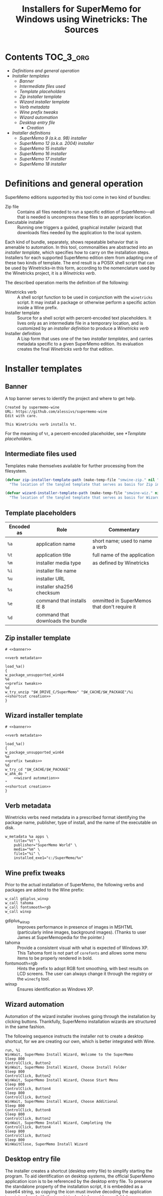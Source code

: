#+TITLE: Installers for SuperMemo for Windows using Winetricks: The Sources
#+OPTIONS: toc:nil

* Contents                                                        :TOC_3_org:
- [[Definitions and general operation][Definitions and general operation]]
- [[Installer templates][Installer templates]]
  - [[Banner][Banner]]
  - [[Intermediate files used][Intermediate files used]]
  - [[Template placeholders][Template placeholders]]
  - [[Zip installer template][Zip installer template]]
  - [[Wizard installer template][Wizard installer template]]
  - [[Verb metadata][Verb metadata]]
  - [[Wine prefix tweaks][Wine prefix tweaks]]
  - [[Wizard automation][Wizard automation]]
  - [[Desktop entry file][Desktop entry file]]
    - [[Creation][Creation]]
-  [[Installer definitions][Installer definitions]]
  - [[SuperMemo 9 (a.k.a. 98) installer][SuperMemo 9 (a.k.a. 98) installer]]
  - [[SuperMemo 12 (a.k.a. 2004) installer][SuperMemo 12 (a.k.a. 2004) installer]]
  - [[SuperMemo 15 installer][SuperMemo 15 installer]]
  - [[SuperMemo 16 installer][SuperMemo 16 installer]]
  - [[SuperMemo 17 installer][SuperMemo 17 installer]]
  - [[SuperMemo 18 installer][SuperMemo 18 installer]]

* Definitions and general operation
SuperMemo editions supported by this tool come in two kind of bundles:

- Zip file ::  Contains all files needed to run a specific edition of SuperMemo—all that is needed is uncompress these files to an appropriate location.
- Executable installer :: Running one triggers a guided, graphical installer (wizard) that downloads files needed by the application to the local system.

Each kind of bundle, separately, shows repeatable behavior that is amenable to automation. In this tool, commonalities are abstracted into an /installer template/, which specifies how to carry on the installation steps. Installers for each supported SuperMemo edition stem from adapting one of these two kinds of template. The end result is a POSIX shell script that can be used by Winetricks–in this form, according to the nomenclature used by the Winetricks project, it is a /Winetricks verb/.

The described operation merits the definition of the following:

- Winetricks verb :: A shell script function to be used in conjunction with the =winetricks= script. It may install a package or otherwise perform a specific action inside a Wine prefix.
- Installer template :: Source for a shell script with percent-encoded text placeholders. It lives only as an intermediate file in a temporary location, and is customized by an /installer definition/ to produce a /Winetricks verb/
- Installer definition :: A Lisp form that uses one of the two /installer templates/, and carries metadata specific to a given SuperMemo edition. Its evaluation creates the final /Winetricks verb/ for that edition.

* Installer templates
** Banner
:PROPERTIES:
:header-args: :noweb-ref banner
:END:

A top banner serves to identify the project and where to get help.

#+begin_src text
Created by supermemo-wine
URL: https://github.com/alessivs/supermemo-wine
Edit with care.

This Winetricks verb installs %t.
#+end_src

For the meaning of =%t=, a percent-encoded placeholder, see [[*Template placeholders]].

** Intermediate files used
Templates make themselves available for further processing from the filesystem.

#+NAME: installer template paths
#+begin_src emacs-lisp :results silent
(defvar zip-installer-template-path (make-temp-file "smwine-zip." nil ".sh")
  "The location of the tangled template that serves as basis for Zip installer support.")

(defvar wizard-installer-template-path (make-temp-file "smwine-wiz." nil ".sh")
  "The location of the tangled template that serves as basis for Wizard-type installer support.")
#+end_src

** Template placeholders

| Encoded as | Role                              | Commentary                                   |
|------------+-----------------------------------+----------------------------------------------|
| =%a=       | application name                  | short name; used to name a verb              |
| =%t=       | application title                 | full name of the application                 |
| =%m=       | installer media type              | as defined by Winetricks                     |
| =%i=       | installer file name               |                                              |
| =%u=       | installer URL                     |                                              |
| =%s=       | installer sha256 checksum         |                                              |
| =%e=       | command that installs IE 8        | ommitted in SuperMemos that don't require it |
| =%d=       | command that downloads the bundle |                                              |

** Zip installer template
#+begin_src shell-script :tangle (print zip-installer-template-path) :noweb tangle :shebang # -*- Mode: shell-script; -*-
# <<banner>>

<<verb metadata>>

load_%a()
{
w_package_unsupported_win64
%e
<<prefix tweaks>>
%d
w_try_unzip "$W_DRIVE_C/SuperMemo" "$W_CACHE/$W_PACKAGE"/%i
<<shortcut creation>>
}
#+end_src

** Wizard installer template
#+begin_src shell-script :tangle (print wizard-installer-template-path) :noweb tangle :shebang # -*- Mode: shell-script; -*-
# <<banner>>

<<verb metadata>>

load_%a()
{
w_package_unsupported_win64
%e
<<prefix tweaks>>
%d
w_try_cd "$W_CACHE/$W_PACKAGE"
w_ahk_do "
    <<wizard automation>>
"
<<shortcut creation>>
}
#+end_src

** Verb metadata
:PROPERTIES:
:header-args: :noweb-ref verb metadata
:END:

Winetricks verbs need metadata in a prescribed format identifying the package name, publisher, type of install, and the name of the executable on disk.

#+begin_src shell-script
w_metadata %a apps \
    title="%t" \
    publisher="SuperMemo World" \
    media="%m" \
    file1="%i" \
    installed_exe1="c:/SuperMemo/%x"
#+end_src

** Wine prefix tweaks
:PROPERTIES:
:header-args: :noweb-ref prefix tweaks
:END:

Prior to the actual installation of SuperMemo, the following verbs and packages are added to the Wine prefix:

#+begin_src shell-script
w_call gdiplus_winxp
w_call tahoma
w_call fontsmooth=rgb
w_call winxp
#+end_src

- gdiplus_winxp :: Improves performance in presence of images in MSHTML (particularly inline images, background images). (Thanks to user James at SuperMemopedia for the pointer.)
- tahoma :: Provide a consistent visual with what is expected of Windows XP. This Tahoma font is not part of ~corefonts~ and allows some menu items to be properly rendered in bold.
- fontsmooth=rgb :: Hints the prefix to adopt RGB font smoothing, with best results on LCD screens. The user can always change it through the registry or the ~winecfg~ tool.
- winxp :: Ensures identification as Windows XP.

** Wizard automation
:PROPERTIES:
:header-args: :noweb-ref wizard automation
:END:

Automation of the wizard installer involves going through the installation by clicking buttons. Thankfully, SuperMemo installation wizards are structured in the same fashion.

The following sequence instructs the installer not to create a desktop shortcut, for we are creating our own, which is better integrated with Wine.

#+begin_src ahk
run, %i
WinWait, SuperMemo Install Wizard, Welcome to the SuperMemo
Sleep 800
ControlClick, Button2
WinWait, SuperMemo Install Wizard, Choose Install Folder
Sleep 800
ControlClick, Button2
WinWait, SuperMemo Install Wizard, Choose Start Menu
Sleep 800
ControlClick, Button4
Sleep 800
ControlClick, Button2
WinWait, SuperMemo Install Wizard, Choose Additional
Sleep 800
ControlClick, Button8
Sleep 800
ControlClick, Button2
WinWait, SuperMemo Install Wizard, Completing the
ControlClick, Button4
Sleep 800
ControlClick, Button2
Sleep 800
WinWaitClose, SuperMemo Install Wizard
#+end_src

** Desktop entry file
The installer creates a shortcut (desktop entry file) to simplify starting the program. To aid identification on desktop systems, the official SuperMemo application icon is to be referenced by the desktop entry file. To preserve the standalone property of the installation script, it is embedded as a base64 string, so copying the icon must involve decoding the application icon into place (with the ~base64~ tool, which must be available).

#+name: smglobe base64
#+begin_src sh :noweb no :results output
base64 ./assets/smglobe-64.png
#+end_src

#+RESULTS: smglobe base64
#+begin_example
iVBORw0KGgoAAAANSUhEUgAAAEAAAABACAYAAACqaXHeAAAACXBIWXMAAA7EAAAOxAGVKw4bAAAd
CklEQVR4nMWbebClZX3nP8/yvu/Z77lL375b73TTdNMssgbQ4JYgogGjJhpHMzGrYzLJxLFMJTVl
GCc1k2QstGJ0xkyZMk40EI0hJKIiIAIqIQ0C0k3T9N6373r2c97tWeaP2820CHQ3NMmv6ta57z11
6zzfz/k9v/f5La/w3gv+DWxhfl46Z5mYnHL/Fp9/wvS/xocc2LdPPnDnV2oPf+1LM61DT1WGh+t6
fGZDpVyr6N6xZ1r9dsvIYj0b23zJ7Pv+8NMLQ0ND/2pQxCvtAbf+xSem7r/1s1dWhoYutf3G21Ta
3FLQAg/E0Rg9SmTGOxFWGuH4htudkHfV6/VDr7riqkMTq8dnr7766lcUxisKoNVqhTe/941/1p0/
9PO1IK9sWTvKzOoqfVnh6bjOY8kkR+0Y1oHGU1SGmsxcoTa2O6iNPVT13bv+6+/+yh1D9XrnlVrj
Kwbgzn/4u3P+5r/95i8XbP9D58zU5cbJMqo6wsGB4rCpsVecw6yYJiwOUdKSQCmEAAEgFXhPTZsj
hNU7O8tLjQ2lzs7//Kvvvmt6ZroF4L1fESDEy/KQVwTA777n+rf1Z/f9km/PvuEdr98Wai15Ml/N
9wcTDKpT2MIwojSKL41SVgGhVkipEAjA45zDO4/OO1zk7+RAe8RkJjx01Mzsnii7+95y+cYvvPH1
184952NfEoizCuC2v/3y+q/97Rc+kOzf+c6aaU69641b9chQkdsba3gg3YCYOJfSyARhoUikBZfZ
rzMu5lnS22gH6xmoVQxUHe893jswOVvSr7E/3UwzLRPkywRZvzG77Pdes23642+6evvtmzZtyk5a
whlDOGt3gWazqf/3nQ/fqOYXPziRNgvnbFnH9HDI7qTGt9pTFNefw9DqaYKoxIx/movtV1nFYQoy
Ypq9eBuSMsqsupJUFEioEoV9hmSOiBaQpk9NLBJkjZHvuXMvvfvRvZ+Z6yQ7P/bBTftOWoY8Uwgv
2wP+6Ob/IOf6hSsPx6VP9p5+5FUb5u7j8gs28LqL6ixkBf7jrvOZ2XYJ9cm1DKkOF2RfYa19CB1E
YIoMlYsICZkaohlux6mIEfs4kWjhhcSr48sTAuHAG0mjV6EgEsqqg5h5/3sHjYN3XvGmDzWEeFbK
aUN42QC+9levv+HJo2N/dmRfY232g0fYNF3njdeswZbK/N5Daxm98HUMrxpnJOyw2XyLTfk9ZMEU
S5XrWRN/l1BkoDRaGoQElAR5XLgSOMFKZBQCPGAkPgOMx5sUb7KsY2fukKXpD1/z1o8cOikonhaE
lwXg7r++4oahIX97Z9nwwJePUrABV12zhaE1I3xu91rmi+exdvvFzPgnODe9gyEOoVSJ2drP0h67
gbH526h0n0AVa1RVH6kkKHX8R+L18Wsh8KwERiz4DIQBG+fkcZc8N0nflP7JxQt/9IbfuONR7z3H
veGUEF5yDPjug/ePF4r+M1FR8sxuge4kbL94DZu2j3HX4QqzvQLrt25kvBqwuXEvJb+A0avQWhCS
E0YRbvRVDIs9SJkjZAkhNWiN0BqUBq0QKsQLfxIAh5ceDAhvcLnE5t1CmDffZnS01Gw2Pjw8PNI7
vsxTxoSXBOAfb//SxhH1pQ/WhkX9gV3n0NjzEGPVItXRgIYX7G1WqK9eR7U+SiGq0Bn+aeTgEXTe
wqoQRi+jFBVYvfh9VFBCCo1QGqFDhAoQOnzWE0RQBCGPbwGHszleGzAeJXJ8ZnG5w2kP1r5m772f
eufaK977ldVT61ree5xzUin1ghDkmYpvtVqhbP/lrwZi9pe/vWdL6fHvNMiXlxiaHGN48wQ/WCiQ
JRk7avsZrkSUCiVM/XLy0jZ0WEIENerp40w0/4FyAGFpNUFpnKA4RlAYJYhG0NEwYbSKIBxDEOGd
wFvwToBXCBmAkogAdKlIsb6asFBDIra2ju3+yONf/8SlzjkJ8GLiXxKAz376Y6+LouSGQMvK04vb
MM/8M15rVl0wQbZ2gl0LQwhdYqbYYLXdi3YJpeVvUe4/iLANRH4M19yJWXyIQb9FkhmMl3hZRKgS
QpfwaLI8IRm0SOIOWRpjcoOzABpkBLoEQYQoSGRoKQyNUaiMEUq7XoXRLz50921Tx+PAi2o8oy1g
jJHt5pOXZ3m2fv/CKMaVCWxCoVRjeP0wRzsh7YUek+vPoTg0QnXwbfYX11LpPYygixUCvEU6ifAe
Zxw2N+ggJoyKaBWCVKTG4VWIVjlSh6igBNE06JDALeCReOewQgEC69qI3KCCAloquTR/4DXLC4vj
/vXvPHLSrfF57Yw84Jq3/Ltf9D7+beld6Ru7t9N7/DtUI8HwqgqT26dYXurR6SZUykVanQ5HOZ8N
xz6Otl2sM0hhCbUkChVhkKF8B5vOEXcO0Fw6yJKfoanOY6A24WSVsDhGuVqnMrye6sQVVCuriIpj
KKVwrk+etej3F3A6QEUBOlAUK+MMF+xUEve+8IX/+YHxEznDC9lpe8AffORDlYXcb7z/QLX+ROtc
knCC8+b/hkqkmVw7ylI3o9EZY2LbBuozmynbiNHsPtK0SW76CCXBabLYogpjBFIh8z7S52gBsrqe
wuQOokKZQCl0ECC9RXQfRkmFtE0ob0CaIVS2gJAlrAkIiyWwGQQOFTiUSAgLVSbLS1tsfdN6YOFl
A3hm7145u9y6qh76t+/rjDEWjjNaKDJWgqoKWLVmhKeeGLDn4Dibzh2lWKwiCpcR7/s6Jlskj9Yj
S1P4oEikcnRxLfmggU92EYkBQXUTkhx36DaMzCGqYKMaYaFCVJ5BCo0mRsgcEZTxvoKPMpJ+G5N1
wBqUBaHLqDAnsDlRochcp/kR4G0nAqKU8scC4mkBmF9YKC0O3KvmGu0t4UgdpQtoMyAQUAgVwxM1
njykGKSOalFSSn5IYXAUZebJvcNOv4dgaA2h7xJUJrFH/x7iAxQ3vAOz7/Oo8dch0iO4pW/jCkO4
oIawDkGARyJkgJQa6WI8EpArh0MEODBphjUGZSVSBSgdoYIIv/DUW4UQL5oynxaAJ3Y+WKsX5dYo
DFBSoVRArb+fLMspjoSU60X6TweEhRJF5ik17yLKD2JMQr7ud9D1LQTFEoGoonSA11XCmZ+muva1
xLaJCqsEtUsQ5TGU8IDEpcsIGR0XKsF7sAkCcC4HJwiCKsWSJRMhZtDGZgOEMwgsYbHKULVAlmU6
DMPshbSdFgDXfqR22XTzAmctOxsKKTWl5lPESUptfJpe7lhoKQrVIQI1QKQL+OPflp+8gbDzzwQL
OxGuDSOXURjdQTS8GR2WqW95O8JbpAoRo9sQPscmLbJjd+FMDs6AM7g8xpHinMMaQ2481klc1sfG
y5i0t5Ir2BghLEp6CkXF3335i9f93Lved/vLAjBROlKjlG453B3m8ZZEOwPdebwzDE9Ps7DcZ7lX
ozhdJSlN0rE7kGGVQGkqT/46Km8iTBsvgKCGqp+PVBFKSTqPfQppB6jyBkQ4DG6AjeeReQNdriOl
wDuL0gVMOEk/sYi4icTg4mOYwSGywTJZ0kfrClIphPK4tElUsMztue+X4GUA6HQ6sj4yUllaOlpq
DlZcUboMXIYWUBsboiMGpEZTUiFxZRsD1WGs8VWC/CjStVeSGSkRSMyxO7CL9+Kmb0Rveidm+V9w
eQrNA6CKK54gBVopbCAxaRHhBYQZxihSVmPyAOEdwWAZnzcxposzAywgdRmER6qcIBSMBse2Wmtf
8Dh8SgB79uzWe7pbNz70+BJPLmmkFmibEAlPQQsmp2sEwpJajQgCdLbMUOubhOmeleNqWETIACEV
eBB4hI/JjnyR9uxtIMugqlgvcHmOMBYpHYXN7yBefhjXncVGPZSKsG4Wa/Yhapso2QaHx29kgSn6
rSNU9n+esWw3SnpQmifa6zivvp/dvUrt4MGDExs3bpx9SQCaC4d0JXQTQRiwmJQplkG6jLL2VIWg
UNQIo0itACGJkqcIzOzKN64LiGgIVBEvQpQK0FKjpVwpgHrAh1gf4HOFzTKcy/C2T2/Xp6lc8CH6
h79GIZ9DSYF1AXkeUrADVCiJjv41+brfIfFl5spvYdAtstX/kKWkxg/6FyJsj9XDRjaWl0ZeMoAs
6cmn5nTp+wcqaCWx3uOtheM5t9EKF2isg9AsMJQ9jZIGL8p4XcKKMo4CSpeQUZWgWCUMiigRoFB4
pzDGI5MU32+SJ4t4m+MYEP/w47htv08yezu6vxfrAtI8wFpHVhpnfvRNpFmGS2O8l8R6itQ/zWwy
Rj8WfPHABbxvw7fJcvuCOk95FPZCucQqNzAKpRRhoJFakTnoZY5BZvEFhXOWofgHjKcPEWgNQRkj
AlIHqXPk3uGVhDBCRhV0sY4uryIsryYsryYorSIs1lE6QkjwWKztIrJF8tVvJM0NNmvg0kXavTZH
/RrSwjriJCHJMpwxtN1qGnYVeS7I4oQszbj/YB2lfvwAdNoAqkMjLneyYa2jGAWMj1QZGqpgkMTG
c+zAInEnxWVd7GARa3OEdEgpkEqB8HifY1xK7mKMS7A+w2HwEoTWSB2hgiI6qhEUhlBBhJAK7w12
/+ewgyPklXNxbkAe1OgMXUa3vA2b5yhnCJQiDEJiV+ToYJgsl9gsxZicuY5ypVKp90L6TrkFJqbW
mmOL39iHy0nThG6vR3F4lNxLtIBjuw5SLUwR5V1U7wAm9+hIoLRGKIlxntzmWGPJcsgyUMIhvAXE
ShWIcOWkp0vowjBStHFZjM3buHwOP/e3WD3JYOytmGgKkSkSFNYrlPI4BP3M0Yw9/Wwzqr+I95Cb
jEEyyOr1+nN7CKcP4NytO8zBI8dmo0B3Or1urZsKhCwzJjWjJUm2eBSVTqKjEi1Tx9sFcA4pBAiF
OF7FsdaSp5ZcOZS3CJuDtStJkijhvMYLgdAlJCOIIIPc4rMu3swjsiZhtkCIIo8uIS9dTN9qBv2E
Xi+lMzAIofF6hNk4pZ10SNM+EyNjO9esWTN4yQAAKsViYhFLrUa35n3MIE+RUYmKVkiXEQkIw4DY
l1ZaVt6v3PKEXLm2DrzB5WBzhZMKh8ISYn0ZhMS7CLwDAUKFCFkCSlgfIzCILEYkBxHWkxavJSci
t5bEOFIDzksKSpHEMXHq6fRTrLNsWju588W0nRaAy87f2nrimYNPHFlobbQuJU8H5MMbsP1DkHuy
dp+xoiDttTDGAwqBRniJNAZpPd5ZpLT4xGGcQeY5KIOIFFJZhKqgV5wGKxTeR3jKSB8DDuF7IA2J
m6AXbSK1ijhNSTJD5jz93LHYGdBrdBm0c5Y6KavGx/j1X33/LS+m7bQKIlddemFLSXYqb53wBu0z
4vo5zCeaRitjdv8SJZUz368yPxjBGI1wEvIc7S2BM4Q+Q9sEkfXwcQvTXyLvL5D3ZrHxMciWkK6L
IkEKCwL8ijvgEXg8uaixVL2Ort5AZi2pscTG0DeWdprR7A6IewndXh/rc4qhyIaHh18wAJ42gDe/
+fpO3Fy8d6wa7SlHAZWiIBERSyks9nOai03WjcKy3Mx9vTdxMN1Ennt8HuOzDsI7Yr2Jnj6fxNTI
YoeJu5jBIlnvEElnH2l3H9ngCC5dAtND2AycxVuDtzm5izhWvIkjlbfTMRGdOKOXpPTilHYvptfu
013q0lzqIbCsWTNC1fTuOJU29dGPfvS0GiNrZqaXH3zkyVXO+Wtq1TK5sdQbjxO6jEJBceGl6zjY
KTObj+Pq5xIJS5QvcVRsp602MV9/J+3qtSRyEusiCvlRlO3jTIK3KXgD3uJZuW06l+Ntgjc9XJ7R
FOdxtHgjfV+hnxniLGeQpPTjhHiQkHRi0k4C1jA1UaZcjXjVjq3vuuaCzfMv2wMAfvLV1/QWFxdm
nclMq9liYeEYi2KE3EKeGcp6wNaZHr3lBRYGVR431/CYfxNPRTdxMLqOnhgl9QValatYrrwWQxln
Lc5mWNMnzzrYrIPNerhscNx7Unyek7sSC/py2mI1/SwnTjPiNCNJMrIkJeslZL0Um1usS0nymLw1
v/Td7z+8dCpdZ1QVnlm96q500Lyzk3avH6TIJ5lhxh5i0MtYWm4yOjFK794FmvPH0HotaXkbKgWt
JAF9bGjRocMySjsfQds5tDII5/C+C16gHUgV4SV4H4NJcV7RlwXacUqSG5IkJUlT+r0BvdaApBOT
dBKSQYc0a6Lms4HX2c0F8sapNJ32FgC44Y3XNtoL+3rNVuuSXj8d7SSW7foYJl/JDaa3THGsrZlv
CIJSbSWBMZbc5BhrsdbirCX3ina4GZH1GfJHV+YBnHv29on1K3vfJHjTR7oBgzxgv9nKIE5Z1X2Y
Tt/QHXgGrYRBs8+g2yDNmmRZi3Vjxdsu3bLmk3/xp3/YPJWmMyqLD4+MuDe/+abvXbOxs68S5jiT
Me+GyC3M7WuimsfYvhlM3Cfp9uj3E+I4Jcky0jQnyzLyLCXNDS3GeaZ807PR3h6v9DiTYle6vmBX
KkLKpkRmCRN3EPESE+mTBKZDnhrSTkrWH2CyHtaluLTnlpYbd73z+te9aDX4hJ1xb3DHRZct7N31
s3/6y5XbJj7/gLzgyf5mWcgeQ8SGzpEWV1/Y53tBwuzBAhmSYnWIyCki77HeYKxHBx6nHAPqxKZI
KUyRWiHxK4cen4CVeJEhhMUIRWIk9exJLpHfYT4tsLDsaDVb9Dst0rRNbtvkg+bgvOn6X/7766+5
68Id55vT0XNGW+CEnbfj0v3HmsEPthcfvPaJw8lIGGlWTa8mlpOs0hmJFRyYs5QqYxSKFZSUSCEQ
XuA9GC/IHVgkF+vvUtQGLU8A8Cu1AmERwmCF4IfJhfxj5yZMv83EYBePzk+yZ3GIXrdHmrXIsib5
YClZN1b5P//jN9/zh9df91MvePZ/rr3k9vgNN777ex974B9v+bWf3HNzkpdG1kyM4qob2HPEsnn4
IPsqMfuOlClXqihRJjOWFI9QEhWEiCBABiG+KBEqQmBxuJW97x14gZCW2Bb4ztyrWOimFNwSe/MC
exo1+kkPY3pkgzlM0u2tGa189fXb133+J6688pSR/2Q74+boyfYHf/J///zpxfFPZrHtqUKVXmx5
Yu88ebPBz13mUPFhZiqezavLjBcDyHL67T6dRod2o0Or0eGB5R3EqcMdF+7xeCwOg8PR7QfESy3i
+Qa751Zx5+I1LOYVcO2VomhvydW12fnh9/7Mf/nYf/nIw2eq4WUPSU1Oztwyd6iDP6o/0JF6PNV1
Di8vsra6zE0XTrC/O8eqDRMUC2VanR4LzR6ZBaSEIOC+YCOFeD8/MbXn+JzgyhZAeDzw97svYP9S
gTRrIoRFK4s0fXzSJuk12Lpm/Etpt/2Fn73pZw68lPWflTG5333/W2phfeoNsa6/NzP2rcMyobb/
bq69cpQH2hvZNVhDfXwt++cHHDzaIk0dCImTIVJp1lWO8Z7z72fdWH+lkCJBSMHXd63lKz+8EHxO
p9PE2AwtPUpYOp0Wq4brH/m1d1x362+8/30vSfxZAwDw+OOP62/ec891R+fm/6hQKp5f933Mv/wN
r71yDQ/OBXz2ew6jyuQUQARIFSBUBCpES8+aoRbXnXeEn1i/xOGG5p494zxydJhmxyHwhIWQbr9P
nqVs37Tmn5rt7meuvuyiez9x8++9aLJzKjtrc4I7duwws3Nzd8/OL9yRptnGypbtpX3ftnz/wae5
6MI1bAoHfOfgHLpUI4hKqCBCSQ0qJBeSvQPB3Sbksb1D7F6o0s8KZHmf/mCA9VClRilSjIyOPLxp
atUfn3/tFfd/8Nd/5WUPUp/1Udm5ubnKn9zyiVviNHv3Na++uvDwJ34L7WJee9EEu1uKz+2MaaQS
o0qExQqFQhEpV5bgncM7R5YbkiwlCELnPI3MmN4l27c8+L6b3vzH73rXOx47m+s9IwBZlsmVMVaP
lCsdZ+dWvgTvvTzxOjs7O/KZz/3lR5M0fful29ZXHv3yZ5O0Od9bPxqMnTtT0U+3BPcccDRij9IB
uRfEVmU9Fy2lTjYyYzLrnFu7eqz133//P918+WWXPCSEcFEUuXK5fFbH558XQJ7n0jl3YiJbeu9P
CH9W5Inr53l9FtItn/rUh9Pc3LBh48ZSOvfMo8f+5e6R9rFDSaVWmbBZf8tQQRSElAyMMNHIzJ6Z
i1//pe1X/dQ3Zqan57T+/60sIYQTQhjnXCaESEqlUjYyMnJWQPwYgDRNtfdeOud+RPjx62dFHgd0
qr/xzW/d/Zo9+/f/drlW3Tg6PPzV5YWF3Yf277vqm3//d2/otZqVzHrCYtFceOnle3dcculD46vG
Ht2xffv3zt28eem58z1CCJRSWRRFS9PT0y9Y6DwTezYIDgYDbYzRQgjpnHsWwAnhz3OtT4LzfJBw
zsmLL7zgMY+/ZXZu/jXHDh24wHrx1rGp6fraLefppfljeOeJikVdrNW29pNky9zsodcpE/95vVq9
t1qrJZw06Hh82KHknEs6nU5Sq9XOThDsdDo6z/PScVHPAjhZ9EnXPM97zwUknXPywW/fc9E9X/6r
603cKa2uuJJSwTml4eGJQqHE8uI8yaCHzUGHmkKpSLEU4W3mRJ7u6wz87NJAZqpYTTZfdNnO1775
pgcrleogiqKkWq0emJqaatTr9bMDYHFxMbTW1vM8D08Wa619VtDz/e6c088F0Ot2Svf+9f96W+/o
M5fHSTq23OlOBNLp9SMespggDAgCgc1ypBCUqxJrPN46vPXY3JN6QRKOMLuckzthVBS1hNSN0en1
O1/9Mz9/yxWvfu3OTZs2nVa2dyrTAFEUmTiOjTGmdEKctVY/F4a19oSH8Nz3nXPSGKO/e8etP9U5
vPdG4s54SXpSDVEQUqhVqYQ5BeKVPN8HK3PQJiEFRKjRSiCVZCCGWO7ASGhJvde5TcesycZah55a
/89f+7JJ48FHN/3Gb+07hbbTsh8Jgq1WK2y32yPdbreW57l2zoXW2tAYI621+rlwToZirZUP3/qZ
ty49s+sXpfR45wmEZyRShMKhtSIohUzNjLBpwyTlWhWnQ7wA4XJCl9Ntttmzd57ZYy2SOCe1nsSA
FWAReLGSu01fcOWfbXn1W26+8ed/4Ywyv+ezHzkJ1uv1E320uSzL9PLycm1ubm4ky7JSmqbhCeHe
e3c8Xmi7UuqSeZ6HYah1GCqEc5RDQUl5CgpwktR44nZKp32MfU/NESiBloIAwcB6lBAoBblxGOcR
XhBJQVgQGC/IvCDzntxDluUzc4f3lV6u+B8DcLKFYWgmJycbk5OTzxYWjTHSGCOTJNFpmob9fr/Q
7/cLzWaz1Gg0KtUobPh6HbIY6XK89wyMQwiB1oLAexweLyS5A8SKy2sc4nhLTQmPOdFNEyC8WPl/
IRBCUwgiKuWKKZcrZ+UccEa5gNbaaa1doVAwQAL8yPN8f3rrJ6+s1YaMdkWdJQOW2l1KgUI4vzIg
hUB5f/zpsJU5P2s99ng7caWXCF6uVAUcgBQIKdEqoBhVKJQrDNeqR0bGJ5N/dQCnMq/D+4Lq0J+X
887bda04NTRSohopvBG0ujG9bp88SbDH53ed8SsPygmQQiARCAmBUBSCgGKxhBWSODcgA4JiJSlU
h+6uVKtfWbt5a+tsrPmsJ0Nf/ItPj9vHvnHR0OrxrWna/MBwOd8ShRonPHngcdHxByFgpexlPM5Y
XJpj4pUmRz7IMZlHWEWaePoinNMj07f6Qfv+8uo1T1z5Cx/cu3nLuWflNviKPTn6+KOPFJ746sfP
qZd7leHxqYqorbkoy/tXBuHggqiYTajAl6RACuNwmSEfGNKeSeKeaPRNeQ/B0MO+tXDf/O5dS1mh
noxeft2RG979S41K5ezs/RP2ij88DfD0rifk3OH9Ybzww8LosKyUV01NGKen0tTUvXEh4JSUPeXt
bNpcmF1Y7ndkfX2y6fxLBlu27XhFH57+fztmsdxa9JW7AAAAAElFTkSuQmCC
#+end_example

*** Creation
:PROPERTIES:
:header-args: :noweb-ref shortcut creation
:END:

#+begin_src shell-script :noweb strip-export
cat <<EOF | base64 --decode > "$WINEPREFIX/drive_c/SuperMemo/smicon.png"
<<smglobe base64()>>EOF
#+end_src

The desktop entry file specifies the command to run and ensure its entry appears in the /Education/ category of the system's application menu.

#+begin_src shell-script
_W_shortcut="$W_TMP"/%a.desktop
cat > "$_W_shortcut" <<EOF
[Desktop Entry]
Name=%t
Exec=env WINEPREFIX="$WINEPREFIX" wine "$WINEPREFIX/drive_c/SuperMemo/%x"
Type=Application
Categories=Education;
StartupNotify=true
Comment=Organize your knowledge and learn at the maximum possible speed
Path=$WINEPREFIX/drive_c/SuperMemo
Icon=$WINEPREFIX/drive_c/SuperMemo/smicon.png
StartupWMClass=%x
EOF
chmod +x "$_W_shortcut"
#+end_src

In determining the target directory where the desktop entry file is to be copied, the XDG user-specific data directory is tried first. If that folder cannot be found, the XDG Desktop directory is tried instead.

#+begin_src shell-script
if test -d "$XDG_DATA_HOME" && test -d "$XDG_DATA_HOME/applications"; then
    cp "$_W_shortcut" "$XDG_DATA_HOME/applications"
else
    if ! test -d "$XDG_DESKTOP_DIR" && test -f "$XDG_CONFIG_HOME/user-dirs.dirs"; then
	. "$XDG_CONFIG_HOME/user-dirs.dirs"
    fi
    if test -d "$XDG_DESKTOP_DIR"; then
	cp "$_W_shortcut" "$XDG_DESKTOP_DIR"
    fi
fi
#+end_src

*  Installer definitions

| =app-name=         | Short name for the application (unique)                                  |
| =app-title=        | Long name for the application                                            |
| =media-type=       | One of: "download", "manual_download"                                    |
| =bundle-file-name= | Name of the file to be downloaded                                        |
| =bundle-url=       | URL to the application distributable, or the website to download it from |
| =bundle-sha256sum= | SHA-256 checksum, for integrity verification                             |
| =installed-exe=    | Name of the local executable that starts the application                 |
| =require-ie8-p=    | Whether Internet Explorer 8 is required                                  |

#+name: elisp utilities
#+begin_src emacs-lisp :results silent
(defun make-installer (template-path &rest definition)
  "Load a template from TEMPLATE-PATH and a DEFINITION to produce a Winetricks verb."
  (let* ((app-name (plist-get definition :app-name))
	 (app-title (plist-get definition :app-title))
	 (media-type (plist-get definition :media-type))
	 (bundle-file-name (plist-get definition :bundle-file-name))
	 (bundle-url (plist-get definition :bundle-url))
	 (bundle-sha256sum (plist-get definition :bundle-sha256sum))
	 (installed-exe (plist-get definition :installed-exe))
	 (require-ie8-p (plist-get definition :require-ie8-p))
	 (ie8-cmd (if require-ie8-p "w_call ie8" ""))
	 (dl-cmd (if (string= media-type "manual_download")
		     (format "w_download_manual %s %s %s"
			     bundle-url bundle-file-name bundle-sha256sum)
		   (format "w_download %s %s"
			   bundle-url bundle-sha256sum)))
	 (fspec (format-spec-make
		 ?a app-name
		 ?t app-title
		 ?m media-type
		 ?i bundle-file-name
		 ?u bundle-url
		 ?s bundle-sha256sum
		 ?x installed-exe
		 ?e ie8-cmd
		 ?d dl-cmd)))
    (with-temp-buffer
      (insert-file-contents-literally template-path)
      (print (format-spec (buffer-string) fspec)))))

(defalias 'make-zip-installer
  (apply-partially 'make-installer zip-installer-template-path))
(defalias 'make-wizard-installer
  (apply-partially 'make-installer wizard-installer-template-path))
#+end_src

** SuperMemo 9 (a.k.a. 98) installer
#+NAME: installer for sm9
#+begin_src emacs-lisp :results value file :file verbs/supermemo9.verb
(make-zip-installer
 :app-name "supermemo9"
 :app-title "SuperMemo 98"
 :media-type "download"
 :bundle-file-name "sm98.zip"
 :bundle-url "https://supermemo.org/ftp/sm98.zip"
 :bundle-sha256sum "a8064cc9a6f076779617a3228e49a91c48691c0870aa76b91c228ad00d4f7e5d"
 :installed-exe "sm98.exe"
 :require-ie8-p nil)
#+end_src

#+RESULTS: installer for sm9
[[file:verbs/supermemo9.verb]]

** SuperMemo 12 (a.k.a. 2004) installer
#+NAME: installer for sm12
#+begin_src emacs-lisp :results value file :file verbs/supermemo12.verb
(make-zip-installer
 :app-name "supermemo12"
 :app-title "supermemo 2004"
 :media-type "download"
 :bundle-file-name "sm2004.zip"
 :bundle-url "https://supermemo.org/ftp/sm2004.zip"
 :bundle-sha256sum "f2819822db0680b99f18cd2380bd2d14f2f62fe3281b7231be6d0a3d28a907a3"
 :installed-exe "sm2004.exe"
 :require-ie8-p t)
#+end_src

#+RESULTS: installer for sm12
[[file:verbs/supermemo12.verb]]

** SuperMemo 15 installer
#+NAME: installer for sm15
#+begin_src emacs-lisp :results value file :file verbs/supermemo15.verb
(make-wizard-installer
 :app-name "supermemo15"
 :app-title "SuperMemo 15"
 :media-type "download"
 :bundle-file-name "sm15inst.exe"
 :bundle-url "https://supermemo.org/install/sm15inst.exe"
 :bundle-sha256sum "2add9eebc8398847e9a82b711ff88cd04fcba877700dc0f086630701bd98b5c4"
 :installed-exe "sm15.exe"
 :require-ie8-p t)
#+end_src

#+RESULTS: installer for sm15
[[file:verbs/supermemo15.verb]]

** SuperMemo 16 installer
#+NAME: installer for sm16
#+begin_src emacs-lisp :results value file :file verbs/supermemo16.verb
(make-wizard-installer
 :app-name "supermemo16"
 :app-title "SuperMemo 16"
 :media-type "download"
 :bundle-file-name "sm16inst.exe"
 :bundle-url "https://supermemo.org/install/sm16inst.exe"
 :bundle-sha256sum "2add9eebc8398847e9a82b711ff88cd04fcba877700dc0f086630701bd98b5c4"
 :installed-exe "sm16.exe"
 :require-ie8-p t)
#+end_src

#+RESULTS: installer for sm16
[[file:verbs/supermemo16.verb]]

** SuperMemo 17 installer
#+NAME: installer for sm17
#+begin_src emacs-lisp :results value file :file verbs/supermemo17.verb
(make-wizard-installer
 :app-name "supermemo17"
 :app-title "SuperMemo 17"
 :media-type "manual_download"
 :bundle-file-name "sm17inst.exe"
 :bundle-url "https://super-memo.com"
 :bundle-sha256sum "09269ed14c042099e492283e3d3376931c99e31b94d9e3d8b1ce0334a0386920"
 :installed-exe "sm17.exe"
 :require-ie8-p t)
#+end_src

#+RESULTS: installer for sm17
[[file:verbs/supermemo17.verb]]

** SuperMemo 18 installer
#+NAME: installer for sm18
#+begin_src emacs-lisp :results value file :file verbs/supermemo18.verb
(make-wizard-installer
 :app-name "supermemo18"
 :app-title "SuperMemo 18"
 :media-type "manual_download"
 :bundle-file-name "sm18inst.exe"
 :bundle-url "https://super-memo.com"
 :bundle-sha256sum "87ebd4da706c825575655aeddc9a68291d52712880fe1c39e1e1d0a41853b35f"
 :installed-exe "sm18.exe"
 :require-ie8-p t)
#+end_src

#+RESULTS: installer for sm18
[[file:verbs/supermemo18.verb]]

* COMMENT Local vars
# Local Variables:
# org-confirm-babel-evaluate: nil
# End:
